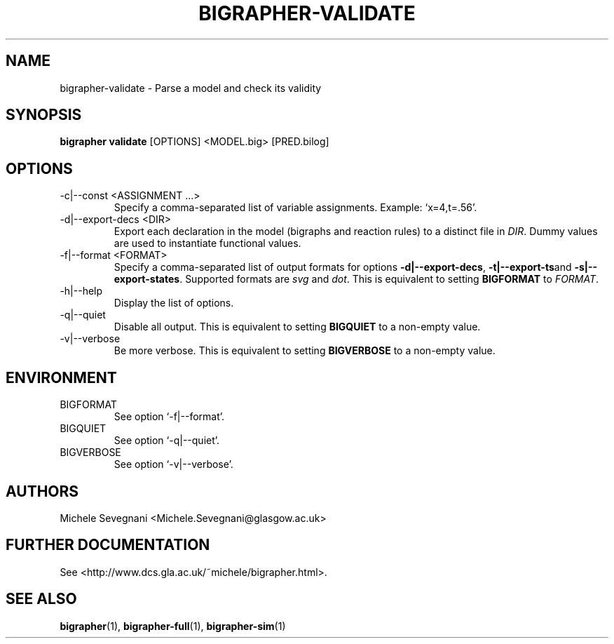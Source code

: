 .TH "BIGRAPHER-VALIDATE" 1 "" "BigraphER 0.7.0" "BigraphER Manual"

.SH NAME
bigrapher-validate \- Parse a model and check its validity

.SH SYNOPSIS
.P
.B bigrapher validate
[OPTIONS] <MODEL.big> [PRED.bilog]

.SH OPTIONS
.PP
.IP "-c|--const <ASSIGNMENT ...>"
Specify a comma-separated list of variable assignments. Example: `x=4,t=.56'.
.IP "-d|--export-decs <DIR>"
Export each declaration in the model (bigraphs and reaction rules) to a distinct file in
.IR DIR .
Dummy values are used to instantiate functional values.
.IP "-f|--format <FORMAT>"
Specify a comma-separated list of output formats for options
.BR -d|--export-decs ,
.BR -t|--export-ts and
.BR -s|--export-states .
Supported formats are
.I svg
and
.IR dot .
This is equivalent to setting
.B BIGFORMAT
to
.IR FORMAT .
.IP "-h|--help"
Display the list of options.
.IP "-q|--quiet"
Disable all output. This is equivalent to setting
.B BIGQUIET
to a non-empty value.
.IP "-v|--verbose"
Be more verbose. This is equivalent to setting
.B BIGVERBOSE
to a non-empty value.

.SH ENVIRONMENT
.PP
.IP BIGFORMAT
See option `-f|--format'.
.IP BIGQUIET
See option `-q|--quiet'.
.IP BIGVERBOSE
See option `-v|--verbose'.

.SH AUTHORS
.PP
Michele Sevegnani <Michele.Sevegnani@glasgow.ac.uk>

.SH FURTHER DOCUMENTATION
.PP
See <http://www.dcs.gla.ac.uk/~michele/bigrapher.html>.

.SH SEE ALSO
.PP
.BR bigrapher (1), 
.BR bigrapher-full (1),
.BR bigrapher-sim (1)
